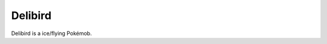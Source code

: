 .. delibird:

Delibird
---------

.. image:: ../../_images/pokemobs/gen_2/entity_icon/textures/delibird.png
    :alt: Delibird
.. image:: ../../_images/pokemobs/gen_2/entity_icon/textures/delibirds.png
    :alt: Delibird


| Delibird is a ice/flying Pokémob.